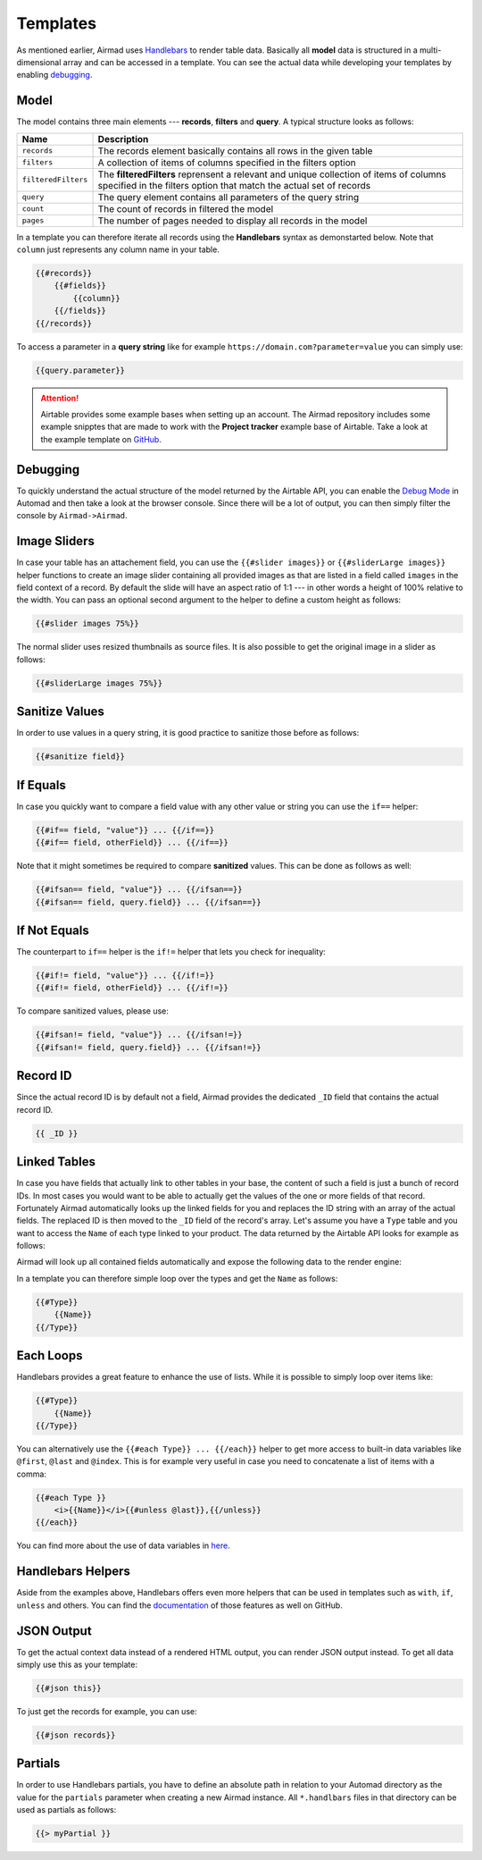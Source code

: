 Templates
=========

As mentioned earlier, Airmad uses `Handlebars <https://github.com/salesforce/handlebars-php#expressions>`_ 
to render table data. Basically all **model** data is structured in a multi-dimensional array and can be accessed in a template.
You can see the actual data while developing your templates by enabling `debugging`_. 

Model
-----

The model contains three main elements --- **records**, **filters** and **query**. A typical structure looks as follows:

.. code-block:: php
    :emphasize-lines: 1,14,16

    records
        record
            id
            fields
                column
                column
                ...
        record
            id
            fields
                column
                column
                ...
    filters
        ...
    query 
        ...

======================	===============================================================================
Name					Description
======================	===============================================================================
``records``	            The records element basically contains all rows in the given table 
``filters``	            A collection of items of columns specified in the filters option
``filteredFilters``     The **filteredFilters** reprensent a relevant and unique collection of items 
                        of columns specified in the filters option that match the actual set of records 
``query``               The query element contains all parameters of the query string 
``count``               The count of records in filtered the model 
``pages``               The number of pages needed to display all records in the model 
======================	===============================================================================

In a template you can therefore iterate all records using the **Handlebars** syntax as demonstarted below.
Note that ``column`` just represents any column name in your table.

.. code-block:: php

    {{#records}}
        {{#fields}}
            {{column}}
        {{/fields}}
    {{/records}}

To access a parameter in a **query string** like for example ``https://domain.com?parameter=value`` you can simply use:

.. code-block:: php

    {{query.parameter}}

.. attention::

    Airtable provides some example bases when setting up an account. The Airmad repository includes some 
    example snipptes that are made to work with the **Project tracker** example base of Airtable. 
    Take a look at the example template on `GitHub <https://github.com/marcantondahmen/automad-airmad/tree/master/snippets>`_.

Debugging
---------		

To quickly understand the actual structure of the model returned by the Airtable API, you can enable the 
`Debug Mode <https://automad.org/system/debugging>`_ in Automad and then take a look at the browser console.
Since there will be a lot of output, you can then simply filter the console by ``Airmad->Airmad``. 

Image Sliders
-------------

In case your table has an attachement field, you can use the ``{{#slider images}}`` or 
``{{#sliderLarge images}}`` helper functions to create an image slider containing all 
provided images as that are listed in a field called ``images`` in the field context of a record. 
By default the slide will have an aspect ratio of 1:1 --- in other words a height of 100% relative to the width. 
You can pass an optional second argument to the helper to define a custom height as follows:

.. code-block:: php

    {{#slider images 75%}}

The normal slider uses resized thumbnails as source files. 
It is also possible to get the original image in a slider as follows:

.. code-block:: php

    {{#sliderLarge images 75%}}

Sanitize Values 
---------------

In order to use values in a query string, it is good practice to sanitize those before as follows:

.. code-block:: php

    {{#sanitize field}}

If Equals
---------

In case you quickly want to compare a field value with any other value or string you can use the ``if==`` helper: 

.. code-block:: php

    {{#if== field, "value"}} ... {{/if==}}
    {{#if== field, otherField}} ... {{/if==}}

Note that it might sometimes be required to compare **sanitized** values. This can be done as follows as well:

.. code-block:: php

    {{#ifsan== field, "value"}} ... {{/ifsan==}}
    {{#ifsan== field, query.field}} ... {{/ifsan==}}

If Not Equals
-------------

The counterpart to ``if==`` helper is the ``if!=`` helper that lets you check for inequality:

.. code-block:: php

    {{#if!= field, "value"}} ... {{/if!=}}
    {{#if!= field, otherField}} ... {{/if!=}}

To compare sanitized values, please use:

.. code-block:: php

    {{#ifsan!= field, "value"}} ... {{/ifsan!=}}
    {{#ifsan!= field, query.field}} ... {{/ifsan!=}}

Record ID
---------

Since the actual record ID is by default not a field, Airmad provides the dedicated ``_ID`` field 
that contains the actual record ID. 

.. code-block:: php

    {{ _ID }}

Linked Tables
-------------

In case you have fields that actually link to other tables in your base, the content of such a field is just a 
bunch of record IDs. In most cases you would want to be able to actually get the values of the one or more 
fields of that record. Fortunately Airmad automatically looks up the linked fields for you and replaces the ID string 
with an array of the actual fields. The replaced ID is then moved to the ``_ID`` field of the record's array. 
Let's assume you have a ``Type`` table and you want to access the ``Name`` of each type linked to your product.
The data returned by the Airtable API looks for example as follows:

.. code-block:: 
   :emphasize-lines: 4,5,6

    {
      "fields": { 
        "Type": [
          "recmD5WiE2GeV3ZIW",
          "recuBUENcDgqnzSww",
          "recj0zpg9qo8M7SeM"
        ]
      }
    }

Airmad will look up all contained fields automatically and expose the following data to the render engine:

.. code-block:: 
   :emphasize-lines: 7,12,17

    {
      "fields": {
        "Type": [
          {
            "Name": "Chair",
            "Product": ["recUtSDeLJ4HQI0uD", "recJcjDC9IN8Vws16"],
            "_ID": "recmD5WiE2GeV3ZIW"
          },
          {
            "Name": "Table",
            "Product": ["recUtSDeLJ4HQI0uD"],
            "_ID": "recuBUENcDgqnzSww"
          },
          {
            "Name": "Carpet",
            "Product": ["recJcjDC9IN8Vws16"],
            "_ID": "recj0zpg9qo8M7SeM"
          }
        ]
      }
    }

In a template you can therefore simple loop over the types and get the ``Name`` as follows:

.. code-block:: php

    {{#Type}}
        {{Name}}
    {{/Type}}

Each Loops
----------

Handlebars provides a great feature to enhance the use of lists. While it is possible to simply
loop over items like:

.. code-block:: php

    {{#Type}}
        {{Name}}
    {{/Type}}

You can alternatively use the ``{{#each Type}} ... {{/each}}`` helper to get more access to 
built-in data variables like ``@first``, ``@last`` and ``@index``. This is for example very 
useful in case you need to concatenate a list of items with a comma: 

.. code-block:: php

    {{#each Type }}
        <i>{{Name}}</i>{{#unless @last}},{{/unless}}
    {{/each}}

You can find more about the use of data variables in 
`here <https://github.com/salesforce/handlebars-php#data-variables-for-each>`_.

Handlebars Helpers
------------------

Aside from the examples above, Handlebars offers even more helpers that can be used in templates 
such as ``with``, ``if``, ``unless`` and others. 
You can find the `documentation <https://github.com/salesforce/handlebars-php#control-structures>`_ 
of those features as well on GitHub. 

JSON Output 
-----------

To get the actual context data instead of a rendered HTML output, you can render JSON output instead. To get 
all data simply use this as your template:

.. code-block:: php

    {{#json this}}

To just get the records for example, you can use:

.. code-block:: php

    {{#json records}}

Partials
--------

In order to use Handlebars partials, you have to define an absolute path in relation to your Automad directory 
as the value for the ``partials`` parameter when creating a new Airmad instance. All ``*.handlbars`` files in that 
directory can be used as partials as follows: 

.. code-block:: php

    {{> myPartial }}